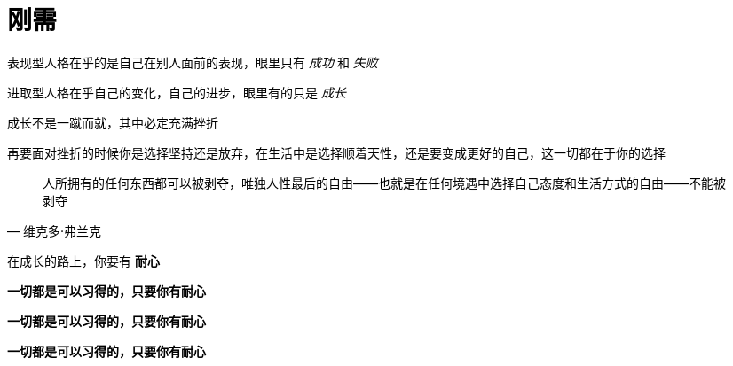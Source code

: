 = 刚需
:nofooter:

表现型人格在乎的是自己在别人面前的表现，眼里只有 _成功_ 和 _失败_

进取型人格在乎自己的变化，自己的进步，眼里有的只是 _成长_

成长不是一蹴而就，其中必定充满挫折

再要面对挫折的时候你是选择坚持还是放弃，在生活中是选择顺着天性，还是要变成更好的自己，这一切都在于你的选择

[quote, 维克多·弗兰克]
人所拥有的任何东西都可以被剥夺，唯独人性最后的自由——也就是在任何境遇中选择自己态度和生活方式的自由——不能被剥夺

在成长的路上，你要有 *耐心*

*一切都是可以习得的，只要你有耐心*

*一切都是可以习得的，只要你有耐心*

*一切都是可以习得的，只要你有耐心*
